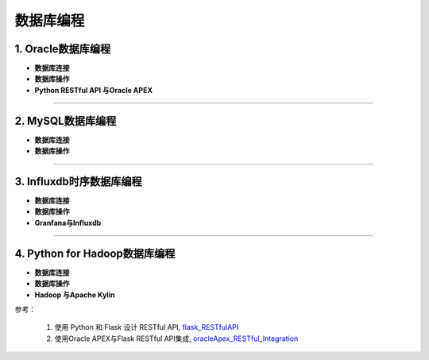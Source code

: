 数据库编程
-------------


1. Oracle数据库编程
~~~~~~~~~~~~~~~~~~~~~~~~~~~~~~~~

- **数据库连接**




- **数据库操作**


- **Python RESTful API 与Oracle APEX**



-----------------------------------------


2. MySQL数据库编程
~~~~~~~~~~~~~~~~~~~~

- **数据库连接**


- **数据库操作**


-----------------------------------------


3. Influxdb时序数据库编程
~~~~~~~~~~~~~~~~~~~~~~~~~~~~~~


- **数据库连接**


- **数据库操作**


- **Granfana与Influxdb**


-----------------------------------------


4. Python for Hadoop数据库编程
~~~~~~~~~~~~~~~~~~~~~~~~~~~~~~~~~~

- **数据库连接**


- **数据库操作**


- **Hadoop 与Apache Kylin**




参考：

 1. 使用 Python 和 Flask 设计 RESTful API, `flask_RESTfulAPI`_
 2. 使用Oracle APEX与Flask RESTful API集成, `oracleApex_RESTful_Integration`_


.. _flask_RESTfulAPI: http://www.pythondoc.com/flask-restful/first.html

.. _oracleApex_RESTful_Integration: https://www.oracle.com/technetwork/cn/articles/dsl/mastering-oracle-python-soa-1391432-zhs.html
